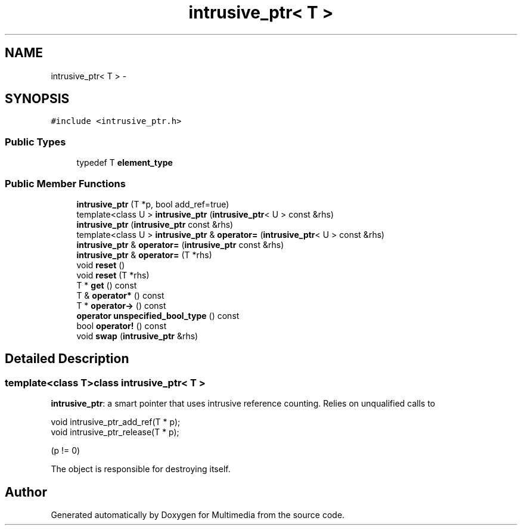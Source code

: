 .TH "intrusive_ptr< T >" 3 "Mon Feb 2 2015" "Version 0.1" "Multimedia" \" -*- nroff -*-
.ad l
.nh
.SH NAME
intrusive_ptr< T > \- 
.SH SYNOPSIS
.br
.PP
.PP
\fC#include <intrusive_ptr\&.h>\fP
.SS "Public Types"

.in +1c
.ti -1c
.RI "typedef T \fBelement_type\fP"
.br
.in -1c
.SS "Public Member Functions"

.in +1c
.ti -1c
.RI "\fBintrusive_ptr\fP (T *p, bool add_ref=true)"
.br
.ti -1c
.RI "template<class U > \fBintrusive_ptr\fP (\fBintrusive_ptr\fP< U > const &rhs)"
.br
.ti -1c
.RI "\fBintrusive_ptr\fP (\fBintrusive_ptr\fP const &rhs)"
.br
.ti -1c
.RI "template<class U > \fBintrusive_ptr\fP & \fBoperator=\fP (\fBintrusive_ptr\fP< U > const &rhs)"
.br
.ti -1c
.RI "\fBintrusive_ptr\fP & \fBoperator=\fP (\fBintrusive_ptr\fP const &rhs)"
.br
.ti -1c
.RI "\fBintrusive_ptr\fP & \fBoperator=\fP (T *rhs)"
.br
.ti -1c
.RI "void \fBreset\fP ()"
.br
.ti -1c
.RI "void \fBreset\fP (T *rhs)"
.br
.ti -1c
.RI "T * \fBget\fP () const "
.br
.ti -1c
.RI "T & \fBoperator*\fP () const "
.br
.ti -1c
.RI "T * \fBoperator->\fP () const "
.br
.ti -1c
.RI "\fBoperator unspecified_bool_type\fP () const "
.br
.ti -1c
.RI "bool \fBoperator!\fP () const "
.br
.ti -1c
.RI "void \fBswap\fP (\fBintrusive_ptr\fP &rhs)"
.br
.in -1c
.SH "Detailed Description"
.PP 

.SS "template<class T>class intrusive_ptr< T >"
\fBintrusive_ptr\fP: a smart pointer that uses intrusive reference counting\&. Relies on unqualified calls to 
.PP
.nf

     void intrusive_ptr_add_ref(T * p);
     void intrusive_ptr_release(T * p);
.fi
.PP
 (p != 0)
.PP
The object is responsible for destroying itself\&. 

.SH "Author"
.PP 
Generated automatically by Doxygen for Multimedia from the source code\&.
